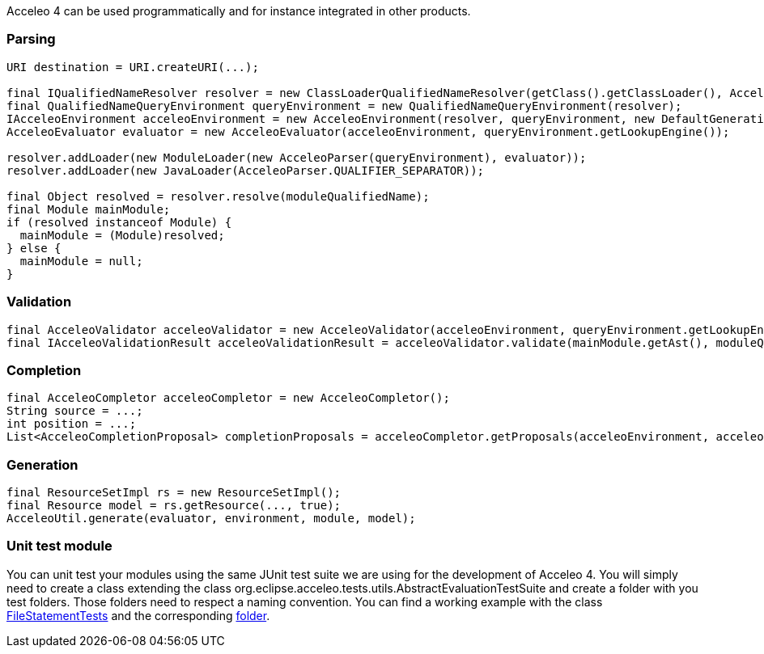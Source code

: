 Acceleo 4 can be used programmatically and for instance integrated in other products. 

=== Parsing

[source,java]
---------
URI destination = URI.createURI(...);

final IQualifiedNameResolver resolver = new ClassLoaderQualifiedNameResolver(getClass().getClassLoader(), AcceleoParser.QUALIFIER_SEPARATOR);
final QualifiedNameQueryEnvironment queryEnvironment = new QualifiedNameQueryEnvironment(resolver);
IAcceleoEnvironment acceleoEnvironment = new AcceleoEnvironment(resolver, queryEnvironment, new DefaultGenerationStrategy(), destination);
AcceleoEvaluator evaluator = new AcceleoEvaluator(acceleoEnvironment, queryEnvironment.getLookupEngine());

resolver.addLoader(new ModuleLoader(new AcceleoParser(queryEnvironment), evaluator));
resolver.addLoader(new JavaLoader(AcceleoParser.QUALIFIER_SEPARATOR));

final Object resolved = resolver.resolve(moduleQualifiedName);
final Module mainModule;
if (resolved instanceof Module) {
  mainModule = (Module)resolved;
} else {
  mainModule = null;
}
---------


=== Validation

[source,java]
----
final AcceleoValidator acceleoValidator = new AcceleoValidator(acceleoEnvironment, queryEnvironment.getLookupEngine());
final IAcceleoValidationResult acceleoValidationResult = acceleoValidator.validate(mainModule.getAst(), moduleQualifiedNameForCompletion);
----

=== Completion

[source,java]
----
final AcceleoCompletor acceleoCompletor = new AcceleoCompletor();
String source = ...;
int position = ...;
List<AcceleoCompletionProposal> completionProposals = acceleoCompletor.getProposals(acceleoEnvironment, acceleoEnvironment.getQueryEnvironment().getLookupEngine(), qualifiedName, source, position);
----

=== Generation

[source,java]
----
final ResourceSetImpl rs = new ResourceSetImpl();
final Resource model = rs.getResource(..., true);
AcceleoUtil.generate(evaluator, environment, module, model);
----

=== Unit test module

You can unit test your modules using the same JUnit test suite we are using for the development of Acceleo 4. You will simply need to create a class extending the class org.eclipse.acceleo.tests.utils.AbstractEvaluationTestSuite and create a folder with you test folders. Those folders need to respect a naming convention. You can find a working example with the class https://git.eclipse.org/c/acceleo/org.eclipse.acceleo.git/tree/tests/org.eclipse.acceleo.aql.tests/src/org/eclipse/acceleo/tests/evaluation/FileStatementTests.java[FileStatementTests] and the corresponding https://git.eclipse.org/c/acceleo/org.eclipse.acceleo.git/tree/tests/org.eclipse.acceleo.aql.tests/resources/evaluation/fileStatement[folder].
